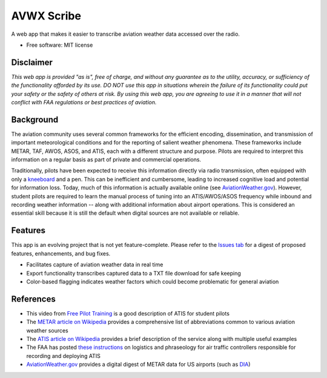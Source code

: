 ===========
AVWX Scribe
===========

A web app that makes it easier to transcribe aviation weather data accessed over the radio.

* Free software: MIT license

Disclaimer
----------

*This web app is provided "as is", free of charge, and without any guarantee as to the
utility, accuracy, or sufficiency of the functionality afforded by its use. DO NOT use this app in situations wherein
the failure of its functionality could put your safety or the safety of others at risk. By using this web app, you are
agreeing to use it in a manner that will not conflict with FAA regulations or best practices of aviation.*

Background
----------

The aviation community uses several common frameworks for the efficient encoding, dissemination, and transmission of important
meteorological conditions and for the reporting of salient weather phenomena.
These frameworks include METAR, TAF, AWOS, ASOS, and ATIS, each with a different structure and purpose.
Pilots are required to interpret this information on a regular basis as part of private and commercial operations.

Traditionally, pilots have been expected to receive this information directly via radio transmission,
often equipped with only a `kneeboard <https://www.sportys.com/sporty-s-classic-kneeboard.html>`_ and a pen.
This can be inefficient and cumbersome, leading to increased cognitive load and potential for information loss.
Today, much of this information is actually available online (see `AviationWeather.gov <https://aviationweather.gov/>`_).
However, student pilots are required to learn the manual process of tuning into an ATIS/AWOS/ASOS frequency while inbound
and recording weather information -- along with additional information about airport operations. This is considered an
essential skill because it is still the default when digital sources are not available or reliable.

Features
--------

This app is an evolving project that is not yet feature-complete. Please refer to the `Issues tab <https://github.com/mcgsjoyner/AVWX-Scribe/issues>`_
for a digest of proposed features, enhancements, and bug fixes.

* Facilitates capture of aviation weather data in real time
* Export functionality transcribes captured data to a TXT file download for safe keeping
* Color-based flagging indicates weather factors which could become problematic for general aviation

References
----------

* This video from `Free Pilot Training <https://www.youtube.com/watch?v=0JRVTlLJ7hk>`_ is a good description of ATIS for
  student pilots
* The `METAR article on Wikipedia <https://www.weather.gov/media/wrh/mesowest/metar_decode_key.pdf>`_ provides a
  comprehensive list of abbreviations common to various aviation weather sources
* The `ATIS article on Wikipedia <https://en.wikipedia.org/wiki/Automatic_terminal_information_service>`_ provides a
  brief description of the service along with multiple useful examples
* The FAA has posted `these instructions <https://www.faa.gov/air_traffic/publications/atpubs/atc_html/chap2_section_9.html>`_
  on logistics and phraseology for air traffic controllers responsible for recording and deploying ATIS
* `AviationWeather.gov <https://aviationweather.gov/>`_ provides a digital digest of METAR data for US airports
  (such as `DIA <https://aviationweather.gov/data/metar/?id=KDEN&hours=48>`_)